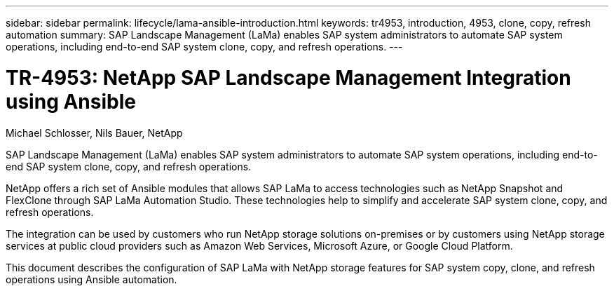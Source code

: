 ---
sidebar: sidebar
permalink: lifecycle/lama-ansible-introduction.html
keywords: tr4953, introduction, 4953, clone, copy, refresh automation
summary: SAP Landscape Management (LaMa) enables SAP system administrators to automate SAP system operations, including end-to-end SAP system clone, copy, and refresh operations.
---

= TR-4953: NetApp SAP Landscape Management Integration using Ansible
:hardbreaks:
:nofooter:
:icons: font
:linkattrs:
:imagesdir: ../media

//
// This file was created with NDAC Version 2.0 (August 17, 2020)
//
// 2023-01-30 15:53:02.668394
//

Michael Schlosser, Nils Bauer, NetApp

[.lead]
SAP Landscape Management (LaMa) enables SAP system administrators to automate SAP system operations, including end-to-end SAP system clone, copy, and refresh operations.

NetApp offers a rich set of Ansible modules that allows SAP LaMa to access technologies such as NetApp Snapshot and FlexClone through SAP LaMa Automation Studio. These technologies help to simplify and accelerate SAP system clone, copy, and refresh operations.

The integration can be used by customers who run NetApp storage solutions on-premises or by customers using NetApp storage services at public cloud providers such as Amazon Web Services, Microsoft Azure, or Google Cloud Platform.

This document describes the configuration of SAP LaMa with NetApp storage features for SAP system copy, clone, and refresh operations using Ansible automation.
